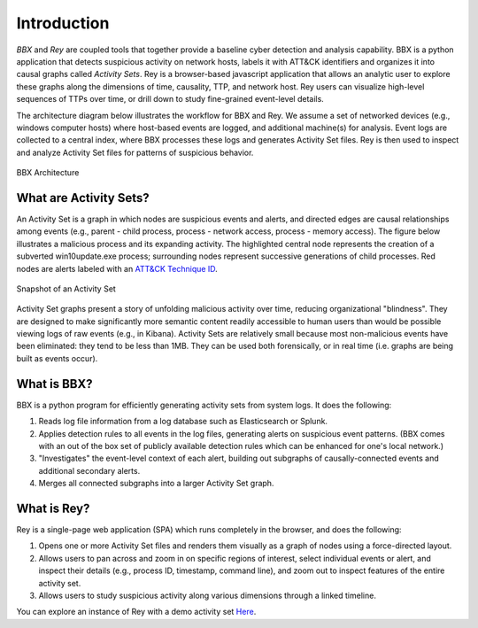 Introduction
============

*BBX* and *Rey* 
are coupled tools that together provide a baseline cyber detection and analysis capability. 
BBX is a python application that detects suspicious activity on network hosts, labels it with ATT&CK
identifiers and organizes it into causal graphs called *Activity Sets*.
Rey is a browser-based javascript application that allows an analytic user to explore these graphs along the dimensions of time, causality, TTP, and network host.
Rey users can visualize high-level sequences of TTPs over time, or drill down to study fine-grained event-level details.

The architecture diagram below illustrates the workflow for BBX and Rey.
We assume a set of networked devices (e.g., windows computer hosts) where host-based events are logged,
and additional machine(s) for analysis.
Event logs are collected to a central index, where BBX processes these logs and generates
Activity Set files. 
Rey is then used to inspect and analyze Activity Set files for patterns of suspicious behavior.

.. figure:: ./_static/architecture.jpg
    :align: center

    BBX Architecture

What are Activity Sets?
-------------
An Activity Set is a graph in which nodes are suspicious events and alerts, and directed edges are causal relationships among events (e.g., parent - child process, process - network access, process - memory access). 
The figure below illustrates a malicious process and its expanding activity. The highlighted central node represents the creation of a subverted win10update.exe process;
surrounding nodes represent successive generations of child processes.
Red nodes are alerts labeled with an `ATT&CK Technique ID <https://attack.mitre.org/techniques/enterprise/>`_.


.. figure:: ./_static/PRSactset.jpg
    :align: center

    Snapshot of an Activity Set

Activity Set graphs present a story of unfolding malicious activity over time, reducing organizational "blindness". 
They are designed to make significantly more semantic content readily accessible to human users than would be possible viewing logs of raw events (e.g., in Kibana). 
Activity Sets are relatively small because most non-malicious events have been eliminated: 
they tend to be less than 1MB. 
They can be used both forensically, or in real time (i.e. graphs are being built as events occur).
   .. A detailed definition and syntax for Activity Sets is :ref:`here <activity_sets_section>`.

What is BBX?
------------
BBX is a python program for efficiently generating activity sets from system logs.
It does the following:

1. Reads log file information from a log database such as Elasticsearch or Splunk.
2. Applies detection rules to all events in the log files, generating alerts on suspicious event patterns. (BBX comes with an out of the box set of publicly available detection rules which can be enhanced for one's local network.)
3. "Investigates" the event-level context of each alert, building out subgraphs of causally-connected events and additional secondary alerts.
4. Merges all connected subgraphs into a larger Activity Set graph.

What is Rey?
------------
Rey is a single-page web application (SPA) which runs completely in the browser, and does the following:

1. Opens one or more Activity Set files and renders them visually as a graph of nodes using a force-directed layout.
2. Allows users to pan across and zoom in on specific regions of interest, select individual events or alert, and inspect their details (e.g., process ID, timestamp, command line), and zoom out to inspect features of the entire activity set.
3. Allows users to study suspicious activity along various dimensions through a linked timeline.

You can explore an instance of Rey with a demo activity set `Here
<https://mitre.github.io/blue-agave-rey/?urls=https://raw.githubusercontent.com/mitre/blue-agave-rey/refs/heads/main/samples/activity_set_1.json>`_.
